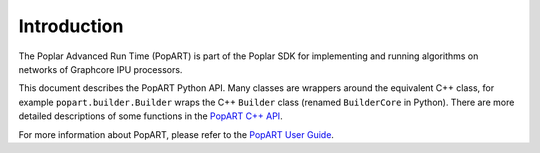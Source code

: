 Introduction
------------

The Poplar Advanced Run Time (PopART) is part of the Poplar SDK for implementing
and running algorithms on networks of Graphcore IPU processors.

This document describes the PopART Python API. Many classes are wrappers around
the equivalent C++ class, for example ``popart.builder.Builder`` wraps the C++
``Builder`` class (renamed ``BuilderCore`` in Python).
There are more detailed descriptions of some functions in the
`PopART C++ API <https://www.graphcore.ai/docs/popart-c-api-reference>`_.

For more information about PopART, please refer to the
`PopART User Guide <https://www.graphcore.ai/docs/popart-user-guide>`_.
